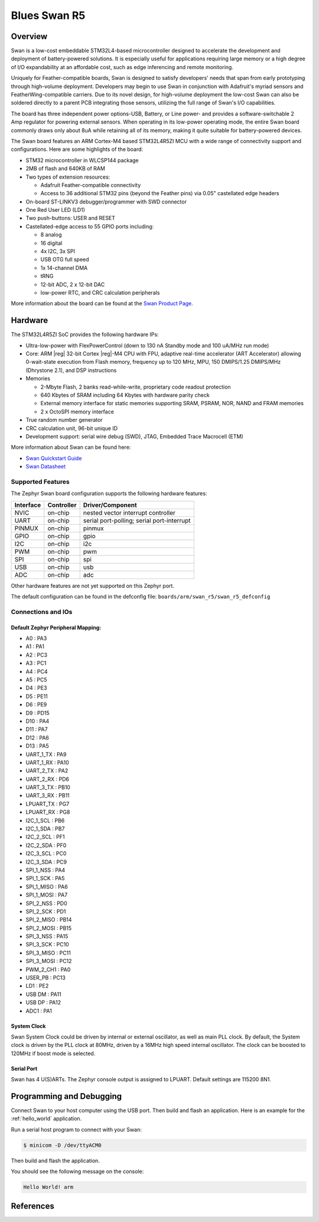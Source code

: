 .. _swan_r5_board:

Blues Swan R5
################

Overview
********

Swan is a low-cost embeddable STM32L4-based microcontroller designed to
accelerate the development and deployment of battery-powered solutions.
It is especially useful for applications requiring large memory or a high
degree of I/O expandability at an affordable cost, such as edge inferencing
and remote monitoring.

Uniquely for Feather-compatible boards, Swan is designed to satisfy
developers' needs that span from early prototyping through high-volume
deployment. Developers may begin to use Swan in conjunction with
Adafruit's myriad sensors and FeatherWing-compatible carriers.
Due to its novel design, for high-volume deployment the low-cost Swan
can also be soldered directly to a parent PCB integrating those sensors,
utilizing the full range of Swan's I/O capabilities.

The board has three independent power options-USB, Battery, or Line power-
and provides a software-switchable 2 Amp regulator for powering external
sensors. When operating in its low-power operating mode, the entire Swan
board commonly draws only about 8uA while retaining all of its memory,
making it quite suitable for battery-powered devices.

The Swan board features an ARM Cortex-M4 based STM32L4R5ZI MCU
with a wide range of connectivity support and configurations. Here are
some highlights of the board:

- STM32 microcontroller in WLCSP144 package
- 2MB of flash and 640KB of RAM
- Two types of extension resources:

  - Adafruit Feather-compatible connectivity
  - Access to 36 additional STM32 pins (beyond the Feather pins) via 0.05" castellated edge headers

- On-board ST-LINKV3 debugger/programmer with SWD connector

- One Red User LED (LD1)
- Two push-buttons: USER and RESET

- Castellated-edge access to 55 GPIO ports including:

  - 8 analog
  - 16 digital
  - 4x I2C, 3x SPI
  - USB OTG full speed
  - 1x 14-channel DMA
  - tRNG
  - 12-bit ADC, 2 x 12-bit DAC
  - low-power RTC, and CRC calculation peripherals

.. image:: img/swan.jpg
     :width: 780px
     :align: center
     :height: 600px
     :alt: Blues Wireless Swan

More information about the board can be found at the `Swan Product Page`_.

Hardware
********

The STM32L4R5ZI SoC provides the following hardware IPs:

- Ultra-low-power with FlexPowerControl (down to 130 nA Standby mode
  and 100 uA/MHz run mode)
- Core: ARM |reg| 32-bit Cortex |reg|-M4 CPU with FPU, adaptive
  real-time accelerator (ART Accelerator) allowing 0-wait-state
  execution from Flash memory, frequency up to 120 MHz, MPU, 150
  DMIPS/1.25 DMIPS/MHz (Dhrystone 2.1), and DSP instructions

- Memories

  - 2-Mbyte Flash, 2 banks read-while-write, proprietary code readout protection
  - 640 Kbytes of SRAM including 64 Kbytes with hardware parity check
  - External memory interface for static memories supporting SRAM,
    PSRAM, NOR, NAND and FRAM memories
  - 2 x OctoSPI memory interface

- True random number generator
- CRC calculation unit, 96-bit unique ID
- Development support: serial wire debug (SWD), JTAG, Embedded Trace
  Macrocell (ETM)

More information about Swan can be found here:

- `Swan Quickstart Guide`_
- `Swan Datasheet`_

Supported Features
==================

The Zephyr Swan board configuration supports the following
hardware features:

+-----------+------------+-------------------------------------+
| Interface | Controller | Driver/Component                    |
+===========+============+=====================================+
| NVIC      | on-chip    | nested vector interrupt controller  |
+-----------+------------+-------------------------------------+
| UART      | on-chip    | serial port-polling;                |
|           |            | serial port-interrupt               |
+-----------+------------+-------------------------------------+
| PINMUX    | on-chip    | pinmux                              |
+-----------+------------+-------------------------------------+
| GPIO      | on-chip    | gpio                                |
+-----------+------------+-------------------------------------+
| I2C       | on-chip    | i2c                                 |
+-----------+------------+-------------------------------------+
| PWM       | on-chip    | pwm                                 |
+-----------+------------+-------------------------------------+
| SPI       | on-chip    | spi                                 |
+-----------+------------+-------------------------------------+
| USB       | on-chip    | usb                                 |
+-----------+------------+-------------------------------------+
| ADC       | on-chip    | adc                                 |
+-----------+------------+-------------------------------------+

Other hardware features are not yet supported on this Zephyr port.

The default configuration can be found in the defconfig file:
``boards/arm/swan_r5/swan_r5_defconfig``


Connections and IOs
===================

Default Zephyr Peripheral Mapping:
----------------------------------

.. rst-class:: rst-columns

- A0 : PA3
- A1 : PA1
- A2 : PC3
- A3 : PC1
- A4 : PC4
- A5 : PC5
- D4 : PE3
- D5 : PE11
- D6 : PE9
- D9 : PD15
- D10 : PA4
- D11 : PA7
- D12 : PA6
- D13 : PA5
- UART_1_TX : PA9
- UART_1_RX : PA10
- UART_2_TX : PA2
- UART_2_RX : PD6
- UART_3_TX : PB10
- UART_3_RX : PB11
- LPUART_TX : PG7
- LPUART_RX : PG8
- I2C_1_SCL : PB6
- I2C_1_SDA : PB7
- I2C_2_SCL : PF1
- I2C_2_SDA : PF0
- I2C_3_SCL : PC0
- I2C_3_SDA : PC9
- SPI_1_NSS : PA4
- SPI_1_SCK : PA5
- SPI_1_MISO : PA6
- SPI_1_MOSI : PA7
- SPI_2_NSS : PD0
- SPI_2_SCK : PD1
- SPI_2_MISO : PB14
- SPI_2_MOSI : PB15
- SPI_3_NSS : PA15
- SPI_3_SCK : PC10
- SPI_3_MISO : PC11
- SPI_3_MOSI : PC12
- PWM_2_CH1 : PA0
- USER_PB : PC13
- LD1 : PE2
- USB DM : PA11
- USB DP : PA12
- ADC1 : PA1

System Clock
------------

Swan System Clock could be driven by internal or external
oscillator, as well as main PLL clock. By default, the System clock is
driven by the PLL clock at 80MHz, driven by a 16MHz high speed
internal oscillator. The clock can be boosted to 120MHz if boost mode
is selected.

Serial Port
-----------

Swan has 4 U(S)ARTs. The Zephyr console output is
assigned to LPUART.  Default settings are 115200 8N1.

Programming and Debugging
*************************

Connect Swan to your host computer using the USB port.
Then build and flash an application. Here is an example for the
:ref:`hello_world` application.

Run a serial host program to connect with your Swan:

.. code-block:: console

   $ minicom -D /dev/ttyACM0

Then build and flash the application.

.. zephyr-app-commands::
   :zephyr-app: samples/hello_world
   :board: swan_r5
   :goals: build flash

You should see the following message on the console:

.. code-block:: console

   Hello World! arm

References
**********

.. _Swan Product Page:
   https://blues.io/products/swan

.. _Swan Quickstart Guide:
   https://dev.blues.io/start/swan/swan-quickstart

.. _Blues Wireless Developer Site:
   https://dev.blues.io

.. _Swan Datasheet:
  https://dev.blues.io/hardware/swan-datasheet/

.. _Purchase Swan:
   https://shop.blues.io/products/swan
